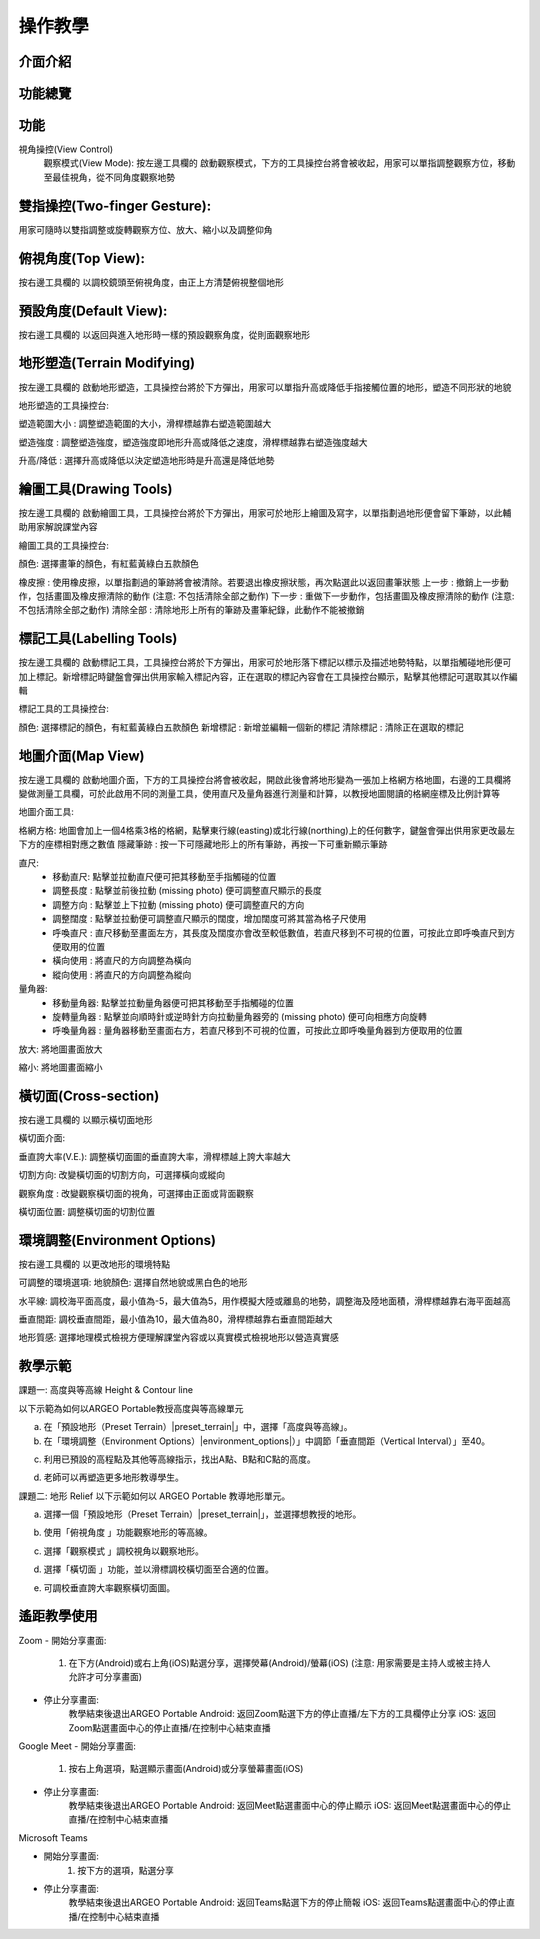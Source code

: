 操作教學
=================================== 

.. |viewmode| image:: control_images/viewmode.png
   :width: 30

.. |topview| image:: control_images/topview.png
   :width: 30

.. |sideview| image:: control_images/sideview.png
   :width: 30

.. |terrain_edit_mode| image:: control_images/terrain_edit_mode.png
   :width: 30

.. |brush_size| image:: control_images/brush_size.png
   :width: 30 

.. |brush_strength| image:: control_images/brush_strength.png
   :width: 30

.. |extrude_up| image:: control_images/extrude_up.png 
   :width: 30

.. |reduce| image:: control_images/reduce.png
   :width: 30

.. |pen| image:: control_images/pen.png
   :width: 30

.. |eraser| image:: control_images/eraser.png
   :width: 30

.. |undo_white| image:: control_images/undo_white.png
   :width: 30

.. |redo_white| image:: control_images/redo_white.png
   :width: 30

.. |clear| image:: control_images/clear.png
   :width: 30

.. |label| image:: control_images/label.png
   :width: 30

.. |mapview| image:: control_images/mapview.png
   :width: 30 

.. |drawing_hide| image:: control_images/drawing_hide.png
   :width: 30

.. |ruler_rotate| image:: control_images/ruler_rotate.png
   :width: 30

.. |get_ruler| image:: control_images/get_ruler.png
   :width: 30 

.. |horizontal_ruler| image:: control_images/horizontal_ruler.png
   :width: 30

.. |vertical_ruler| image:: control_images/vertical_ruler.png
   :width: 30

.. |angle_ruler| image:: control_images/angle_ruler.png
   :width: 30

.. |cross_section| image:: control_images/cross_section.png
   :width: 30

.. |flip| image:: control_images/flip.png
   :width: 30

.. |environment_options| image:: control_images/environment_options.png
   :width: 30

.. |preset_terrain| image:: control_images/preset_terrain.png
   :width: 30




介面介紹
-----------------------

.. image:: control_images/UI.png
  :width: 400
  :alt: Alternative text




功能總覽
-----------------------

.. image:: control_images/overall_function.png 
  :width: 400
  :alt: Alternative text




功能
-----------------------
視角操控(View Control)
    觀察模式(View Mode):
    按左邊工具欄的 |viewmode| 啟動觀察模式，下方的工具操控台將會被收起，用家可以單指調整觀察方位，移動至最佳視角，從不同角度觀察地勢


.. image:: control_images/view_control_mode.png
  :width: 400
  :alt: Alternative text





雙指操控(Two-finger Gesture):
-----------------------
用家可隨時以雙指調整或旋轉觀察方位、放大、縮小以及調整仰角

.. image:: control_images/finger_control1.png
  :width: 400
  :alt: Alternative text

.. image:: control_images/finger_control2.png
  :width: 400
  :alt: Alternative text

.. image:: control_images/finger_control3.png
  :width: 400
  :alt: Alternative text

.. image:: control_images/finger_control4.png
  :width: 400
  :alt: Alternative text

.. image:: control_images/finger_control5.png
  :width: 400
  :alt: Alternative text

.. image:: control_images/finger_control6.png
  :width: 400
  :alt: Alternative text




俯視角度(Top View):
-----------------------
按右邊工具欄的 |topview| 以調校鏡頭至俯視角度，由正上方清楚俯視整個地形

.. image:: control_images/overlook.png
  :width: 400
  :alt: Alternative text




預設角度(Default View):
-----------------------
按右邊工具欄的 |sideview| 以返回與進入地形時一樣的預設觀察角度，從則面觀察地形

.. image:: control_images/default_angle.jpg
  :width: 400
  :alt: Alternative text




地形塑造(Terrain Modifying)
-----------------------
按左邊工具欄的 |terrain_edit_mode| 啟動地形塑造，工具操控台將於下方彈出，用家可以單指升高或降低手指接觸位置的地形，塑造不同形狀的地貌

.. image:: control_images/terrain_modifying.png
  :width: 400
  :alt: Alternative text


地形塑造的工具操控台:

塑造範圍大小 |brush_size| : 調整塑造範圍的大小，滑桿標越靠右塑造範圍越大

.. image:: control_images/modifying_size1.png
  :width: 400
  :alt: Alternative text

.. image:: control_images/modifying_size2.png
  :width: 400
  :alt: Alternative text


塑造強度 |brush_strength| : 調整塑造強度，塑造強度即地形升高或降低之速度，滑桿標越靠右塑造強度越大

.. image:: control_images/modifying_strength1.png
  :width: 400
  :alt: Alternative text

.. image:: control_images/modifying_strength2.png
  :width: 400
  :alt: Alternative text


 
升高/降低 |extrude_up| |reduce| : 選擇升高或降低以決定塑造地形時是升高還是降低地勢

.. image:: control_images/modifying_height1.png
  :width: 400
  :alt: Alternative text

.. image:: control_images/modifying_height2.png
  :width: 400
  :alt: Alternative text




繪圖工具(Drawing Tools)
-----------------------
按左邊工具欄的 |pen| 啟動繪圖工具，工具操控台將於下方彈出，用家可於地形上繪圖及寫字，以單指劃過地形便會留下筆跡，以此輔助用家解說課堂內容

.. image:: control_images/drawing_tools.png
  :width: 400
  :alt: Alternative text


繪圖工具的工具操控台:

顏色: 選擇畫筆的顏色，有紅藍黃綠白五款顏色

橡皮擦 |eraser| : 使用橡皮擦，以單指劃過的筆跡將會被清除。若要退出橡皮擦狀態，再次點選此以返回畫筆狀態
上一步 |undo_white| : 撤銷上一步動作，包括畫圖及橡皮擦清除的動作 (注意: 不包括清除全部之動作)
下一步 |redo_white| : 重做下一步動作，包括畫圖及橡皮擦清除的動作 (注意: 不包括清除全部之動作)
清除全部 |clear| : 清除地形上所有的筆跡及畫筆紀錄，此動作不能被撤銷




標記工具(Labelling Tools)
-----------------------
按左邊工具欄的 |label| 啟動標記工具，工具操控台將於下方彈出，用家可於地形落下標記以標示及描述地勢特點，以單指觸碰地形便可加上標記。新增標記時鍵盤會彈出供用家輸入標記內容，正在選取的標記內容會在工具操控台顯示，點擊其他標記可選取其以作編輯

.. image:: control_images/labelling_tools1.png
  :width: 400
  :alt: Alternative text

.. image:: control_images/labelling_tools2.png
  :width: 400
  :alt: Alternative text



標記工具的工具操控台:

顏色: 選擇標記的顏色，有紅藍黃綠白五款顏色
新增標記 : 新增並編輯一個新的標記
清除標記 : 清除正在選取的標記






地圖介面(Map View)
-----------------------
按左邊工具欄的 |mapview| 啟動地圖介面，下方的工具操控台將會被收起，開啟此後會將地形變為一張加上格網方格地圖，右邊的工具欄將變做測量工具欄，可於此啟用不同的測量工具，使用直尺及量角器進行測量和計算，以教授地圖閱讀的格網座標及比例計算等

.. image:: control_images/mapviewlayout.png
  :width: 400
  :alt: Alternative text



地圖介面工具:

格網方格: 地圖會加上一個4格乘3格的格網，點擊東行線(easting)或北行線(northing)上的任何數字，鍵盤會彈出供用家更改最左下方的座標相對應之數值
隱藏筆跡 |drawing_hide| : 按一下可隱藏地形上的所有筆跡，再按一下可重新顯示筆跡

直尺: 
  - 移動直尺: 點擊並拉動直尺便可把其移動至手指觸碰的位置
  - 調整長度 |ruler_rotate| : 點擊並前後拉動 (missing photo) 便可調整直尺顯示的長度
  - 調整方向 |ruler_rotate| : 點擊並上下拉動 (missing photo) 便可調整直尺的方向
  - 調整闊度 : 點擊並拉動便可調整直尺顯示的闊度，增加闊度可將其當為格子尺使用
  - 呼喚直尺 |get_ruler| : 直尺移動至畫面左方，其長度及闊度亦會改至較低數值，若直尺移到不可視的位置，可按此立即呼喚直尺到方便取用的位置
  - 橫向使用 |horizontal_ruler| : 將直尺的方向調整為橫向
  - 縱向使用 |vertical_ruler| : 將直尺的方向調整為縱向

量角器:
  - 移動量角器: 點擊並拉動量角器便可把其移動至手指觸碰的位置
  - 旋轉量角器 |ruler_rotate| : 點擊並向順時針或逆時針方向拉動量角器旁的 (missing photo) 便可向相應方向旋轉
  - 呼喚量角器 |angle_ruler|: 量角器移動至畫面右方，若直尺移到不可視的位置，可按此立即呼喚量角器到方便取用的位置

放大: 將地圖畫面放大

縮小: 將地圖畫面縮小






橫切面(Cross-section)
-----------------------
按右邊工具欄的 |cross_section| 以顯示橫切面地形

.. image:: control_images/cross_section_layout.png
  :width: 400
  :alt: Alternative text



橫切面介面:

垂直誇大率(V.E.): 調整橫切面圖的垂直誇大率，滑桿標越上誇大率越大

.. image:: control_images/cross_section_ve.png
  :width: 400
  :alt: Alternative text


切割方向: 改變橫切面的切割方向，可選擇橫向或縱向

.. image:: control_images/cross_section_direction.png
  :width: 400
  :alt: Alternative text


觀察角度 |flip| : 改變觀察橫切面的視角，可選擇由正面或背面觀察

.. image:: control_images/cross_section_view.png
  :width: 400
  :alt: Alternative text


橫切面位置: 調整橫切面的切割位置

.. image:: control_images/cross_section_position.png
  :width: 400
  :alt: Alternative text




環境調整(Environment Options)
-----------------------
按右邊工具欄的 |environment_options| 以更改地形的環境特點

.. image:: control_images/environment_adjust.png
  :width: 400
  :alt: Alternative text


可調整的環境選項:
地貌顏色: 選擇自然地貌或黑白色的地形

.. image:: control_images/environment_adjust_color.png
  :width: 400
  :alt: Alternative text



水平線: 調校海平面高度，最小值為-5，最大值為5，用作模擬大陸或離島的地勢，調整海及陸地面積，滑桿標越靠右海平面越高

.. image:: control_images/horizontal_line1.png
  :width: 400
  :alt: Alternative text

.. image:: control_images/horizontal_line2.png
  :width: 400
  :alt: Alternative text


垂直間距: 調校垂直間距，最小值為10，最大值為80，滑桿標越靠右垂直間距越大

.. image:: control_images/Vertical_Interval1.png
  :width: 400
  :alt: Alternative text

.. image:: control_images/Vertical_Interval2.png
  :width: 400
  :alt: Alternative text


地形質感: 選擇地理模式檢視方便理解課堂內容或以真實模式檢視地形以營造真實感

.. image:: control_images/texture1.png
  :width: 400
  :alt: Alternative text 

.. image:: control_images/texture2.png
  :width: 400
  :alt: Alternative text 

.. image:: control_images/texture3.png
  :width: 400
  :alt: Alternative text 




教學示範
-----------------------
課題一: 高度與等高線 Height & Contour line

以下示範為如何以ARGEO Portable教授高度與等高線單元

a. 在「預設地形（Preset Terrain）|preset_terrain|」中，選擇「高度與等高線」。
b. 在「環境調整（Environment Options）|environment_options|）」中調節「垂直間距（Vertical Interval）」至40。

.. image:: control_images/heightcontourline1.png
  :width: 400
  :alt: Alternative text

c. 利用已預設的高程點及其他等高線指示，找出A點、B點和C點的高度。

.. image:: control_images/heightcontourline2.png
  :width: 400
  :alt: Alternative text

d. 老師可以再塑造更多地形教導學生。


課題二: 地形 Relief
以下示範如何以 ARGEO Portable 教導地形單元。

a. 選擇一個「預設地形（Preset Terrain）|preset_terrain|」，並選擇想教授的地形。

.. image:: control_images/relief1.png
  :width: 400
  :alt: Alternative text

b. 使用「俯視角度 |topview|」功能觀察地形的等高線。

.. image:: control_images/relief2.png
  :width: 400
  :alt: Alternative text

c. 選擇「觀察模式 |viewmode|」調校視角以觀察地形。

.. image:: control_images/relief3.png
  :width: 400
  :alt: Alternative text

d. 選擇「橫切面 |cross_section|」功能，並以滑標調校橫切面至合適的位置。

.. image:: control_images/relief4.png
  :width: 400
  :alt: Alternative text

e. 可調校垂直誇大率觀察橫切面圖。

.. image:: control_images/relief5.png
  :width: 400
  :alt: Alternative text




遙距教學使用
-----------------------
Zoom
- 開始分享畫面:
  1. 在下方(Android)或右上角(iOS)點選分享，選擇熒幕(Android)/螢幕(iOS) (注意: 用家需要是主持人或被主持人允許才可分享畫面)

.. image:: control_images/zoom1.png
  :width: 400
  :alt: Alternative text

  2. 按立即開始(Android)或開始直播(iOS)確認分享

.. image:: control_images/zoom2.png
  :width: 400
  :alt: Alternative text

  3. 成功分享用家裝置的畫面 (注意: 開始分享後所有參與者都能看見畫面的所有資訊，包括通知及其他程式的畫面 若有不希望公開的資訊請預先更改設定或避免在分享畫面期間打開檢視內容) (Android用家注意: 開始分享後會跳到裝置主畫面)

.. image:: control_images/zoom3.png
  :width: 400
  :alt: Alternative text

  4. 按主目錄鍵離開Zoom但不要關閉應用程式，開啟ARGEO Portable 的程式便可開始教學

- 停止分享畫面:
        教學結束後退出ARGEO Portable
        Android: 返回Zoom點選下方的停止直播/左下方的工具欄停止分享
        iOS: 返回Zoom點選畫面中心的停止直播/在控制中心結束直播

.. image:: control_images/zoom4.png
  :width: 400
  :alt: Alternative text


Google Meet
- 開始分享畫面:
    1. 按右上角選項，點選顯示畫面(Android)或分享螢幕畫面(iOS)

.. image:: control_images/googlemeet1.png
  :width: 400
  :alt: Alternative text

    2. 按開始顯示再按立即開始(Android)/開始直播(iOS)確認分享

.. image:: control_images/googlemeet2.png
  :width: 400
  :alt: Alternative text

    3. 成功分享用家裝置的畫面 (注意: 開始分享後所有參與者都能看見畫面的所有資訊，包括通知及其他程式的畫面 若有不希望公開的資訊請預先更改設定或避免在分享畫面期間打開檢視內容)

.. image:: control_images/googlemeet3.png
  :width: 400
  :alt: Alternative text

    4. 按主目錄鍵離開Meet但不要關閉程式，開啟ARGEO Portable 的程式便可開始教學

- 停止分享畫面:
        教學結束後退出ARGEO Portable
        Android: 返回Meet點選畫面中心的停止顯示
        iOS: 返回Meet點選畫面中心的停止直播/在控制中心結束直播

.. image:: control_images/googlemeet4.png
  :width: 400
  :alt: Alternative text


Microsoft Teams

- 開始分享畫面:
     1. 按下方的選項，點選分享

.. image:: control_images/microsoftteams1.png
  :width: 400
  :alt: Alternative text

     2. 選擇分享螢幕畫面

.. image:: control_images/microsoftteams2.png
  :width: 400
  :alt: Alternative text

     3. 按立即開始(Android)或開始直播(iOS)確認分享

.. image:: control_images/microsoftteams3.png
  :width: 400
  :alt: Alternative text

     4. 成功分享用家裝置的畫面 (注意: 開始分享後所有參與者都能看見畫面的所有資訊，包括通知及其他程式的畫面 若有不希望公開的資訊請預先更改設定或避免在分享畫面期間打開檢視內容)

.. image:: control_images/microsoftteams4.png
  :width: 400
  :alt: Alternative text

     5. 按主目錄鍵離開Teams但不要關閉程式，開啟ARGEO Portable 的程式便可開始教學

- 停止分享畫面:
        教學結束後退出ARGEO Portable
        Android: 返回Teams點選下方的停止簡報
        iOS: 返回Teams點選畫面中心的停止直播/在控制中心結束直播

.. image:: control_images/microsoftteams5.png
  :width: 400
  :alt: Alternative text


